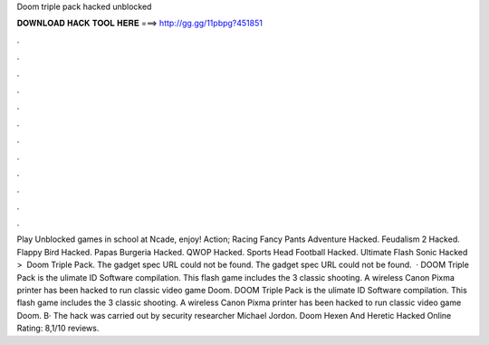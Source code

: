 Doom triple pack hacked unblocked

𝐃𝐎𝐖𝐍𝐋𝐎𝐀𝐃 𝐇𝐀𝐂𝐊 𝐓𝐎𝐎𝐋 𝐇𝐄𝐑𝐄 ===> http://gg.gg/11pbpg?451851

.

.

.

.

.

.

.

.

.

.

.

.

Play Unblocked games in school at Ncade, enjoy! Action; Racing Fancy Pants Adventure Hacked. Feudalism 2 Hacked. Flappy Bird Hacked. Papas Burgeria Hacked. QWOP Hacked. Sports Head Football Hacked. Ultimate Flash Sonic Hacked ‎ > ‎ Doom Triple Pack. The gadget spec URL could not be found. The gadget spec URL could not be found.  · DOOM Triple Pack is the ulimate ID Software compilation. This flash game includes the 3 classic shooting. A wireless Canon Pixma printer has been hacked to run classic video game Doom. DOOM Triple Pack is the ulimate ID Software compilation. This flash game includes the 3 classic shooting. A wireless Canon Pixma printer has been hacked to run classic video game Doom. В· The hack was carried out by security researcher Michael Jordon. Doom Hexen And Heretic Hacked Online Rating: 8,1/10 reviews.